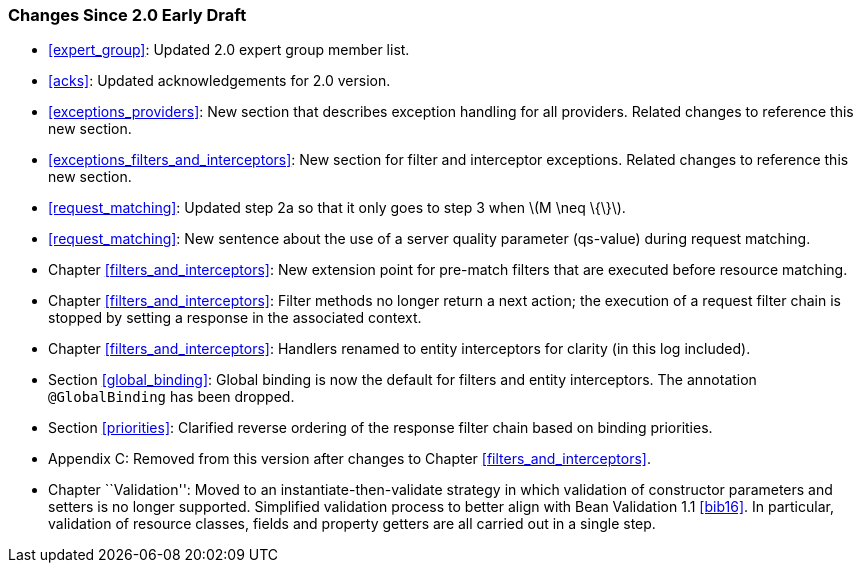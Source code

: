 [[changes-since-2.0-early-draft]]
=== Changes Since 2.0 Early Draft

* <<expert_group>>: Updated 2.0 expert group member list.
* <<acks>>: Updated acknowledgements for 2.0 version.
* <<exceptions_providers>>: New section that describes exception
handling for all providers. Related changes to reference this new
section.
* <<exceptions_filters_and_interceptors>>: New section for filter
and interceptor exceptions. Related changes to reference this new
section.
* <<request_matching>>: Updated step 2a so that it only goes to
step 3 when latexmath:[$M \neq \{\}$].
* <<request_matching>>: New sentence about the use of a server
quality parameter (qs-value) during request matching.
* Chapter <<filters_and_interceptors>>: New extension point for pre-match
filters that are executed before resource matching.
* Chapter <<filters_and_interceptors>>: Filter methods no longer return a
next action; the execution of a request filter chain is stopped by
setting a response in the associated context.
* Chapter <<filters_and_interceptors>>: Handlers renamed to entity
interceptors for clarity (in this log included).
* Section <<global_binding>>: Global binding is now the default for
filters and entity interceptors. The annotation `@GlobalBinding` has
been dropped.
* Section <<priorities>>: Clarified reverse ordering of the response
filter chain based on binding priorities.
* Appendix C: Removed from this version after changes to Chapter
<<filters_and_interceptors>>.
* Chapter ``Validation'': Moved to an instantiate-then-validate strategy
in which validation of constructor parameters and setters is no longer
supported. Simplified validation process to better align with Bean
Validation 1.1 <<bib16>>. In particular, validation of resource
classes, fields and property getters are all carried out in a single
step.
